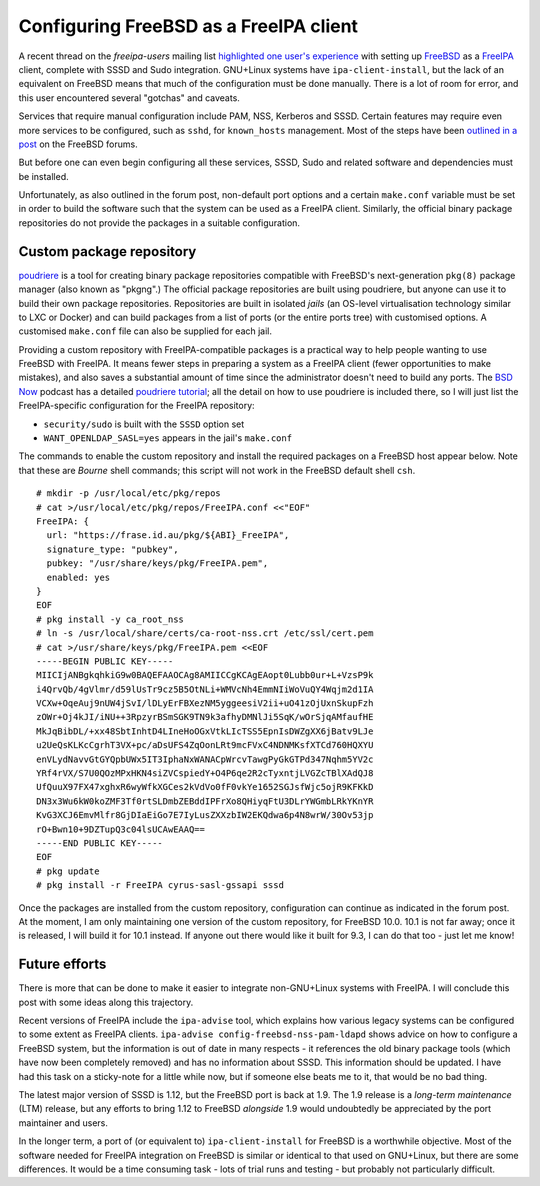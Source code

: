 Configuring FreeBSD as a FreeIPA client
=======================================

A recent thread on the *freeipa-users* mailing list `highlighted one
user's experience`_ with setting up FreeBSD_ as a FreeIPA_ client,
complete with SSSD and Sudo integration.  GNU+Linux systems have
``ipa-client-install``, but the lack of an equivalent on FreeBSD
means that much of the configuration must be done manually.  There
is a lot of room for error, and this user encountered several
"gotchas" and caveats.

Services that require manual configuration include PAM, NSS,
Kerberos and SSSD.  Certain features may require even more services
to be configured, such as ``sshd``, for ``known_hosts`` management.
Most of the steps have been `outlined in a post`_ on the FreeBSD
forums.

.. _Highlighted one user's experience: https://www.redhat.com/archives/freeipa-users/2014-October/msg00153.html
.. _FreeBSD: https://www.freebsd.org/
.. _FreeIPA: http://www.freeipa.org/page/Main_Page
.. _outlined in a post: https://forums.freebsd.org/threads/freebsd-freeipa-via-sssd.46526/

But before one can even begin configuring all these services, SSSD,
Sudo and related software and dependencies must be installed.

Unfortunately, as also outlined in the forum post, non-default port
options and a certain ``make.conf`` variable must be set in order to
build the software such that the system can be used as a FreeIPA
client. Similarly, the official binary package repositories do not
provide the packages in a suitable configuration.


Custom package repository
-------------------------

poudriere_ is a tool for creating binary package repositories
compatible with FreeBSD's next-generation ``pkg(8)`` package manager
(also known as "pkgng".)  The official package repositories are
built using poudriere, but anyone can use it to build their own
package repositories.  Repositories are built in isolated *jails*
(an OS-level virtualisation technology similar to LXC or Docker) and
can build packages from a list of ports (or the entire ports tree)
with customised options.  A customised ``make.conf`` file can also
be supplied for each jail.

Providing a custom repository with FreeIPA-compatible packages is a
practical way to help people wanting to use FreeBSD with FreeIPA.
It means fewer steps in preparing a system as a FreeIPA client
(fewer opportunities to make mistakes), and also saves a substantial
amount of time since the administrator doesn't need to build any
ports.  The `BSD Now`_ podcast has a detailed `poudriere tutorial`_;
all the detail on how to use poudriere is included there, so I will
just list the FreeIPA-specific configuration for the FreeIPA
repository:

- ``security/sudo`` is built with the ``SSSD`` option set
- ``WANT_OPENLDAP_SASL=yes`` appears in the jail's ``make.conf``

.. _poudriere: https://github.com/freebsd/poudriere
.. _BSD Now: http://www.bsdnow.tv/
.. _poudriere tutorial: http://www.bsdnow.tv/tutorials/poudriere

The commands to enable the custom repository and install the
required packages on a FreeBSD host appear below.  Note that these
are *Bourne* shell commands; this script will not work in the
FreeBSD default shell ``csh``.

::

  # mkdir -p /usr/local/etc/pkg/repos
  # cat >/usr/local/etc/pkg/repos/FreeIPA.conf <<"EOF"
  FreeIPA: {
    url: "https://frase.id.au/pkg/${ABI}_FreeIPA",
    signature_type: "pubkey",
    pubkey: "/usr/share/keys/pkg/FreeIPA.pem",
    enabled: yes
  }
  EOF
  # pkg install -y ca_root_nss
  # ln -s /usr/local/share/certs/ca-root-nss.crt /etc/ssl/cert.pem
  # cat >/usr/share/keys/pkg/FreeIPA.pem <<EOF
  -----BEGIN PUBLIC KEY-----
  MIICIjANBgkqhkiG9w0BAQEFAAOCAg8AMIICCgKCAgEAopt0Lubb0ur+L+VzsP9k
  i4QrvQb/4gVlmr/d59lUsTr9cz5B5OtNLi+WMVcNh4EmmNIiWoVuQY4Wqjm2d1IA
  VCXw+OqeAuj9nUW4jSvI/lDLyErFBXezNM5yggeesiV2ii+uO41zOjUxnSkupFzh
  zOWr+Oj4kJI/iNU++3RpzyrBSmSGK9TN9k3afhyDMNlJi5SqK/wOrSjqAMfaufHE
  MkJqBibDL/+xx48SbtInhtD4LIneHoOGxVtkLIcTSS5EpnIsDWZgXX6jBatv9LJe
  u2UeQsKLKcCgrhT3VX+pc/aDsUFS4ZqOonLRt9mcFVxC4NDNMKsfXTCd760HQXYU
  enVLydNavvGtGYQpbUWx5IT3IphaNxWANACpWrcvTawgPyGkGTPd347Nqhm5YV2c
  YRf4rVX/S7U0QOzMPxHKN4siZVCspiedY+O4P6qe2R2cTyxntjLVGZcTBlXAdQJ8
  UfQuuX97FX47xghxR6wyWfkXGCes2kVdVo0fF0vkYe1652SGJsfWjc5ojR9KFKkD
  DN3x3Wu6kW0koZMF3Tf0rtSLDmbZEBddIPFrXo8QHiyqFtU3DLrYWGmbLRkYKnYR
  KvG3XCJ6EmvMlfr8GjDIaEiGo7E7IyLusZXXzbIW2EKQdwa6p4N8wrW/30Ov53jp
  rO+Bwn10+9DZTupQ3c04lsUCAwEAAQ==
  -----END PUBLIC KEY-----
  EOF
  # pkg update
  # pkg install -r FreeIPA cyrus-sasl-gssapi sssd

Once the packages are installed from the custom repository,
configuration can continue as indicated in the forum post.  At the
moment, I am only maintaining one version of the custom repository,
for FreeBSD 10.0.  10.1 is not far away; once it is released, I will
build it for 10.1 instead.  If anyone out there would like it built
for 9.3, I can do that too - just let me know!


Future efforts
--------------

There is more that can be done to make it easier to integrate
non-GNU+Linux systems with FreeIPA.  I will conclude this post with
some ideas along this trajectory.

Recent versions of FreeIPA include the ``ipa-advise`` tool, which
explains how various legacy systems can be configured to some extent
as FreeIPA clients.  ``ipa-advise config-freebsd-nss-pam-ldapd``
shows advice on how to configure a FreeBSD system, but the
information is out of date in many respects - it references the old
binary package tools (which have now been completely removed) and
has no information about SSSD.  This information should be updated.
I have had this task on a sticky-note for a little while now, but if
someone else beats me to it, that would be no bad thing.

The latest major version of SSSD is 1.12, but the FreeBSD port is
back at 1.9.  The 1.9 release is a *long-term maintenance* (LTM)
release, but any efforts to bring 1.12 to FreeBSD *alongside* 1.9
would undoubtedly be appreciated by the port maintainer and users.

In the longer term, a port of (or equivalent to)
``ipa-client-install`` for FreeBSD is a worthwhile objective.  Most
of the software needed for FreeIPA integration on FreeBSD is similar
or identical to that used on GNU+Linux, but there are some
differences.  It would be a time consuming task - lots of trial runs
and testing - but probably not particularly difficult.
